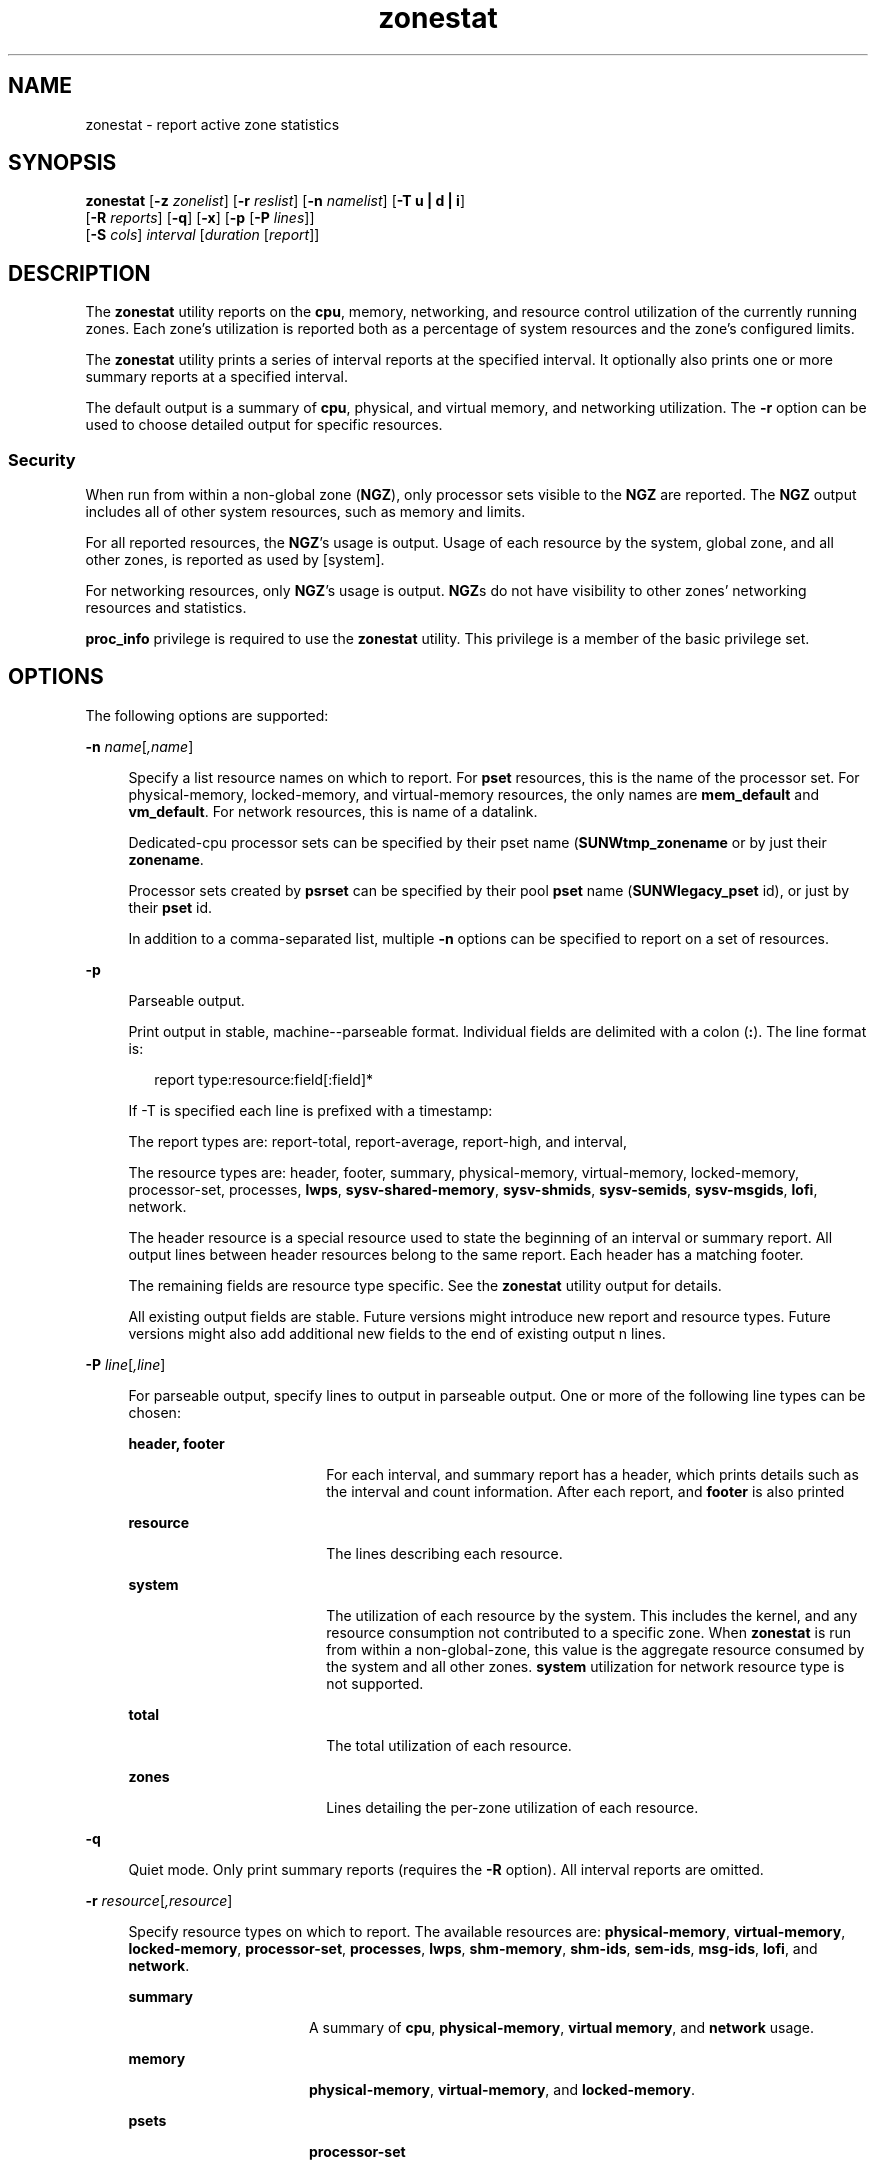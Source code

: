 '\" te
.\" Copyright (c) 2010, 2011, Oracle and/or its affiliates. All rights reserved.
.TH zonestat 1 "16 Jun 2011" "SunOS 5.11" "User Commands"
.SH NAME
zonestat \- report active zone statistics
.SH SYNOPSIS
.LP
.nf
\fBzonestat\fR [\fB-z\fR \fIzonelist\fR] [\fB-r\fR \fIreslist\fR] [\fB-n\fR \fInamelist\fR] [\fB-T u | d | i\fR] 
   [\fB-R\fR \fIreports\fR] [\fB-q\fR] [\fB-x\fR] [\fB-p\fR [\fB-P\fR \fIlines\fR]] 
   [\fB-S\fR \fIcols\fR] \fIinterval\fR [\fIduration\fR [\fIreport\fR]]
.fi

.SH DESCRIPTION
.sp
.LP
The \fBzonestat\fR utility reports on the \fBcpu\fR, memory, networking, and resource control utilization of the currently running zones. Each zone's utilization is reported both as a percentage of system resources and the zone's configured limits.
.sp
.LP
The \fBzonestat\fR utility prints a series of interval reports at the specified interval. It optionally also prints one or more summary reports at a specified interval.
.sp
.LP
The default output is a summary of \fBcpu\fR, physical, and virtual memory, and networking utilization. The \fB-r\fR option can be used to choose detailed output for specific resources.
.SS "Security"
.sp
.LP
When run from within a non-global zone (\fBNGZ\fR), only processor sets visible to the \fBNGZ\fR are reported. The \fBNGZ\fR output includes all of other system resources, such as memory and limits.
.sp
.LP
For all reported resources, the \fBNGZ\fR's usage is output. Usage of each resource by the system, global zone, and all other zones, is reported as used by [system].
.sp
.LP
For networking resources, only \fBNGZ\fR's usage is output. \fBNGZ\fRs do not have visibility to other zones' networking resources and statistics.
.sp
.LP
\fBproc_info\fR privilege is required to use the \fBzonestat\fR utility. This privilege is a member of the basic privilege set. 
.SH OPTIONS
.sp
.LP
The following options are supported:
.sp
.ne 2
.mk
.na
\fB\fB-n\fR \fIname\fR[\fI,name\fR]\fR
.ad
.sp .6
.RS 4n
Specify a list resource names on which to report. For \fBpset\fR resources, this is the name of the processor set. For physical-memory, locked-memory, and virtual-memory resources, the only names are \fBmem_default\fR and \fBvm_default\fR. For network resources, this is name of a datalink.
.sp
Dedicated-cpu processor sets can be specified by their pset name (\fBSUNWtmp_zonename\fR or by just their \fBzonename\fR.
.sp
Processor sets created by \fBpsrset\fR can be specified by their pool \fBpset\fR name (\fBSUNWlegacy_pset\fR id), or just by their \fBpset\fR id.
.sp
In addition to a comma-separated list, multiple \fB-n\fR options can be specified to report on a set of resources.
.RE

.sp
.ne 2
.mk
.na
\fB\fB-p\fR\fR
.ad
.sp .6
.RS 4n
Parseable output.
.sp
Print output in stable, machine--parseable format. Individual fields are delimited with a colon (\fB:\fR). The line format is:
.sp
.in +2
.nf
report type:resource:field[:field]*
.fi
.in -2
.sp

If -T is specified each line is prefixed with a timestamp:
.sp
The report types are: report-total, report-average, report-high, and interval,
.sp
The resource types are: header, footer, summary, physical-memory, virtual-memory, locked-memory, processor-set, processes, \fBlwps\fR, \fBsysv-shared-memory\fR, \fBsysv-shmids\fR, \fBsysv-semids\fR, \fBsysv-msgids\fR, \fBlofi\fR, network.
.sp
The header resource is a special resource used to state the beginning of an interval or summary report. All output lines between header resources belong to the same report. Each header has a matching footer.
.sp
The remaining fields are resource type specific. See the \fBzonestat\fR utility output for details.
.sp
All existing output fields are stable. Future versions might introduce new report and resource types. Future versions might also add additional new fields to the end of existing output n lines.
.RE

.sp
.ne 2
.mk
.na
\fB\fB-P\fR \fIline\fR[\fI,line\fR]\fR
.ad
.sp .6
.RS 4n
For parseable output, specify lines to output in parseable output. One or more of the following line types can be chosen:
.sp
.ne 2
.mk
.na
\fB\fBheader, footer\fR\fR
.ad
.RS 18n
.rt  
For each interval, and summary report has a header, which prints details such as the interval and count information. After each report, and \fBfooter\fR is also printed
.RE

.sp
.ne 2
.mk
.na
\fB\fBresource\fR\fR
.ad
.RS 18n
.rt  
The lines describing each resource.
.RE

.sp
.ne 2
.mk
.na
\fB\fBsystem\fR\fR
.ad
.RS 18n
.rt  
The utilization of each resource by the system. This includes the kernel, and any resource consumption not contributed to a specific zone. When \fBzonestat\fR is run from within a non-global-zone, this value is the aggregate resource consumed by the system and all other zones. \fBsystem\fR utilization for network resource type is not supported.
.RE

.sp
.ne 2
.mk
.na
\fB\fBtotal\fR\fR
.ad
.RS 18n
.rt  
The total utilization of each resource.
.RE

.sp
.ne 2
.mk
.na
\fB\fBzones\fR\fR
.ad
.RS 18n
.rt  
Lines detailing the per-zone utilization of each resource.
.RE

.RE

.sp
.ne 2
.mk
.na
\fB\fB-q\fR\fR
.ad
.sp .6
.RS 4n
Quiet mode. Only print summary reports (requires the \fB-R\fR option). All interval reports are omitted.
.RE

.sp
.ne 2
.mk
.na
\fB\fB-r\fR \fIresource\fR[\fI,resource\fR]\fR
.ad
.sp .6
.RS 4n
Specify resource types on which to report. The available resources are: \fBphysical-memory\fR, \fBvirtual-memory\fR, \fBlocked-memory\fR, \fBprocessor-set\fR, \fBprocesses\fR, \fBlwps\fR, \fBshm-memory\fR, \fBshm-ids\fR, \fBsem-ids\fR, \fBmsg-ids\fR, \fBlofi\fR, and \fBnetwork\fR.
.sp
.ne 2
.mk
.na
\fB\fBsummary\fR\fR
.ad
.RS 16n
.rt  
A summary of \fBcpu\fR, \fBphysical-memory\fR, \fBvirtual memory\fR, and \fBnetwork\fR usage.
.RE

.sp
.ne 2
.mk
.na
\fB\fBmemory\fR\fR
.ad
.RS 16n
.rt  
\fBphysical-memory\fR, \fBvirtual-memory\fR, and \fBlocked-memory\fR.
.RE

.sp
.ne 2
.mk
.na
\fB\fBpsets\fR\fR
.ad
.RS 16n
.rt  
\fBprocessor-set\fR
.RE

.sp
.ne 2
.mk
.na
\fB\fBdefault-pset\fR\fR
.ad
.RS 16n
.rt  
The default \fBpset\fR only.
.RE

.sp
.ne 2
.mk
.na
\fB\fBlimits\fR\fR
.ad
.RS 16n
.rt  
\fBprocesses\fR, \fBlwps\fR, \fBlofi\fR.
.RE

.sp
.ne 2
.mk
.na
\fB\fBnetwork\fR\fR
.ad
.RS 16n
.rt  
network datalinks.
.RE

.sp
.ne 2
.mk
.na
\fB\fBsysv\fR\fR
.ad
.RS 16n
.rt  
\fBshm-memory\fR, \fBshm-ids\fR, \fBsem-ids\fR \fBmsg-ids\fR.
.RE

.sp
.ne 2
.mk
.na
\fB\fBall\fR\fR
.ad
.RS 16n
.rt  
All resource types.
.RE

By default the summary resource is printed.
.sp
In addition to a comma-separated list, multiple -r options can be specified to report on a set of resources types. 
.sp
The system's \fBcpu\fRs can be partitioned into processor sets (\fBpsets\fR). By default, all \fBcpu\fRs are in a single \fBpset\fR named \fBpset_default\fR.
.sp
Memory is not partition-able into sets. The \fBzonestat\fR utility output for these resources shows them as named \fBmem_default\fR and \fBvm_default\fR.
.sp
The all resource specifies that all resource types should be reported.
.RE

.sp
.ne 2
.mk
.na
\fB\fB-R\fR \fIreport\fR[\fI,report\fR]\fR
.ad
.sp .6
.RS 4n
Print a summary report. The supported report types are described below. In addition to a comma-separated list, multiple -R options can be specified for a set of summary reports.
.sp
.ne 2
.mk
.na
\fB\fBtotal\fR\fR
.ad
.RS 11n
.rt  
Prints a summary report detailing the following for each resource:
.sp
.ne 2
.mk
.na
\fB\fBpsets\fR\fR
.ad
.RS 24n
.rt  
Total cpu used since start of command invocation. The percent used for each zone includes time that a zone was not running. For instance, if a zone used 100% of the cpu while it was running, but the zone was halted for half of the intervals, then the summary report shows the zone used 50% of the cpu time.
.RE

.sp
.ne 2
.mk
.na
\fB\fBmemory, limits, sysv\fR\fR
.ad
.RS 24n
.rt  
Average resource used of all intervals reported since command invocation. This average factors in intervals in which a zone was not running. For example if a zone used on average of 100M of physical memory while it was running, and was only running for half the intervals, then the summary report shows that the zone used 50M of physical memory on average.
.RE

.sp
.ne 2
.mk
.na
\fB\fBnetwork\fR\fR
.ad
.RS 24n
.rt  
Sum of all bytes that are transmitted and received by all datalink utilizing physical bandwidth. The sum is calculated since start of command invocation and is normalized to number of bytes per second. The percentage used is based on total available bandwidth.
.RE

.RE

.sp
.ne 2
.mk
.na
\fB\fBaverage\fR\fR
.ad
.RS 11n
.rt  
Similar to total, but only intervals in which a zone is running are factored in. For example, if a zone was only running for a single interval, and during that interval, the zone used 200M of virtual memory, then it's average virtual-memory is 200M, regardless of the number of intervals reported before the summary report.
.RE

.sp
.ne 2
.mk
.na
\fB\fBhigh\fR\fR
.ad
.RS 11n
.rt  
Print a summary report detailing the highest usage of each resource and zone during any interval of the \fBzonestat\fR utility invocation.
.RE

.RE

.sp
.ne 2
.mk
.na
\fB\fB-S\fR \fIcol\fR[\fI,col\fR]\fR
.ad
.sp .6
.RS 4n
Sort zones utilizing each resource.
.sp
The following sorting columns can be specified:
.sp
.ne 2
.mk
.na
\fB\fBname\fR\fR
.ad
.RS 11n
.rt  
Sort alpha-numerically by zone name.
.RE

.sp
.ne 2
.mk
.na
\fB\fBused\fR\fR
.ad
.RS 11n
.rt  
Sort by quantity of resource used. For networking resource, this is same as sort by bytes.
.sp
This is the default.
.RE

.sp
.ne 2
.mk
.na
\fB\fBcap\fR\fR
.ad
.RS 11n
.rt  
Sort by configured cap.
.RE

.sp
.ne 2
.mk
.na
\fB\fBpcap\fR\fR
.ad
.RS 11n
.rt  
Sort by percent of cap used.
.RE

.sp
.ne 2
.mk
.na
\fB\fBshr\fR\fR
.ad
.RS 11n
.rt  
Sort by allocated share.
.RE

.sp
.ne 2
.mk
.na
\fB\fBpshru\fR\fR
.ad
.RS 11n
.rt  
Sort by percent of share used.
.RE

.sp
.ne 2
.mk
.na
\fB\fBbytes\fR\fR
.ad
.RS 11n
.rt  
Sort networking by total bytes transmitted and received.
.RE

.sp
.ne 2
.mk
.na
\fB\fBprbyte\fR\fR
.ad
.RS 11n
.rt  
Sort networking by percentage of received bytes over the wire.
.RE

.sp
.ne 2
.mk
.na
\fB\fBpobyte\fR\fR
.ad
.RS 11n
.rt  
Sort networking by percentage of transmitted bytes over the wire.
.RE

.sp
.ne 2
.mk
.na
\fB\fBmaxbw\fR\fR
.ad
.RS 11n
.rt  
Sort networking by percentage of bandwidth used.
.sp
.ne 2
.mk
.na
\fB\fBcpu\fR\fR
.ad
.RS 19n
.rt  
Sort by cpu usage in the summary, This is the default.
.RE

.sp
.ne 2
.mk
.na
\fB\fBphysical-memory\fR\fR
.ad
.RS 19n
.rt  
Sort by physical memory usage in the summary.
.RE

.sp
.ne 2
.mk
.na
\fB\fBvirtual-memory\fR\fR
.ad
.RS 19n
.rt  
Sort by virtual memory usage in the summary.
.RE

.sp
.ne 2
.mk
.na
\fB\fBnetwork\fR\fR
.ad
.RS 19n
.rt  
Sort by network usage in the summary.
.RE

.RE

.sp
.ne 2
.mk
.na
\fB\fBnetwork\fR\fR
.ad
.RS 11n
.rt  
Sort by network usage in the summary.
.RE

.RE

.sp
.ne 2
.mk
.na
\fB\fB-T\fR \fBu | d | i\fR\fR
.ad
.sp .6
.RS 4n
Include timestamp of each report. The following formats are supported:
.sp
.ne 2
.mk
.na
\fB\fBd\fR\fR
.ad
.RS 5n
.rt  
Standard date format. See \fBdate\fR(1). This option is not valid with \fB--p\fR.
.RE

.sp
.ne 2
.mk
.na
\fB\fBi\fR\fR
.ad
.RS 5n
.rt  
Time formatted as the ISO 8601 compliant format:
.sp
.in +2
.nf
 YYYYMMDDThhmmssZ
.fi
.in -2
.sp

.RE

.sp
.ne 2
.mk
.na
\fB\fBu\fR\fR
.ad
.RS 5n
.rt  
A printed representation of the internal representation of time. See \fBtime\fR(2). This is also known as \fBunix\fR time.
.RE

.RE

.sp
.ne 2
.mk
.na
\fB\fB-x\fR\fR
.ad
.sp .6
.RS 4n
Display an extended view with more detailed information. For example, when used with network resource, the extended view list details of each virtual datalink.
.RE

.sp
.ne 2
.mk
.na
\fB\fB-z\fR \fIzonename\fR[\fI,zonename\fR]\fR
.ad
.sp .6
.RS 4n
Specify a list of zones on which to report. By default all zones are reported.
.sp
In addition to a comma-separated list, multiple -z options can be specified to report on a set of zones. The output includes any resources which have usage by the specified zones.
.RE

.SH OPERANDS
.sp
.LP
The following operands are supported:
.sp
.ne 2
.mk
.na
\fB\fIinterval\fR\fR
.ad
.sp .6
.RS 4n
Specifies the length in seconds to pause between each interval report. An interval of default uses the configured interval of the zones monitoring service. See \fBzonestatd\fR(1M). 
.sp
\fIinterval\fR is required. An \fIinterval\fR of zero is not permitted. \fIinterval\fR can be specified as [\fIn\fR\fBh\fR][\fIn\fR\fBm\fR][\fIn\fR\fBs\fR], such as \fB10s\fR or \fB1m\fR.
.RE

.sp
.ne 2
.mk
.na
\fB\fIduration\fR\fR
.ad
.sp .6
.RS 4n
Specifies the number of intervals to report. Defaults to infinity if not specified. The command duration is (\fIinterval * duration\fR). A \fIduration\fR of zero is invalid. A value of \fBinf\fR can also be specified to explicitly choose infinity.
.sp
Duration can also be specified as [\fIn\fR\fBh\fR][\fIn\fR\fBm\fR][\fIn\fR\fBs\fR]. In this case, \fIduration\fR is interpreted as the duration of execution time. The actual \fIduration\fR is rounded up to the nearest multiple of the interval.
.RE

.sp
.ne 2
.mk
.na
\fB\fIreport\fR\fR
.ad
.sp .6
.RS 4n
Specify the summary report period. For instance, a report of \fB4\fR produces reports every 4 intervals. If the command duration is not a multiple of report, then the last report is of any remaining intervals.
.sp
\fIreport\fR can also be specified as [\fIn\fR\fBh\fR][\fIn\fR\fBm\fR][\fIn\fR\fBs\fR]. In this case, reports are output at the specified time period, rounded up to the nearest interval. If the command \fIduration\fR is not a multiple of report, then the last report is of any remaining intervals.
.sp
Requires \fB-R\fR. If \fB-R\fR is specified and report is not, the report period is the entire command duration, producing the specified reports at the end of execution.
.RE

.SH OUTPUT
.sp
.LP
The following list defines the column heading of the command output:
.sp
.ne 2
.mk
.na
\fB\fBSYSTEM-MEMORY\fR\fR
.ad
.sp .6
.RS 4n
The total amount of memory available on the physical host.
.RE

.sp
.ne 2
.mk
.na
\fB\fBSYSTEM-LIMIT\fR\fR
.ad
.sp .6
.RS 4n
The maximum amount of resource available on the physical host.
.RE

.sp
.ne 2
.mk
.na
\fB\fBCPUS\fR\fR
.ad
.sp .6
.RS 4n
The number of \fBcpu\fRs allocated to a processor set
.RE

.sp
.ne 2
.mk
.na
\fB\fBONLINE\fR\fR
.ad
.sp .6
.RS 4n
Of the \fBcpu\fRs allocated to a processor set, the number of \fBcpu\fRs which can execute processes.
.RE

.sp
.ne 2
.mk
.na
\fB\fBMIN/MAX\fR\fR
.ad
.sp .6
.RS 4n
The minimum and maximum number of \fBcpu\fRs which can be allocated to the processor set by the system.
.RE

.sp
.ne 2
.mk
.na
\fB\fBZONE\fR\fR
.ad
.sp .6
.RS 4n
The zone using the resource. In addition to zone names, this column can also contain:
.sp
.ne 2
.mk
.na
\fB\fB[total]\fR\fR
.ad
.RS 12n
.rt  
The total quantity of resource used system-wide.
.RE

.sp
.ne 2
.mk
.na
\fB\fB[system]\fR\fR
.ad
.RS 12n
.rt  
The quantity of resource used by the kernel or in a manner not associated with any particular zone.
.sp
When \fBzonestat\fR is used within a non-global zone, [system] designates the aggregate resource used by the system and by all other zones.
.sp
For network resources, system usage of network is not available.
.RE

.RE

.sp
.ne 2
.mk
.na
\fB\fBUSED\fR\fR
.ad
.sp .6
.RS 4n
The amount of resource used.
.RE

.sp
.ne 2
.mk
.na
\fB\fB%USED\fR\fR
.ad
.sp .6
.RS 4n
The amount of resource used as a percent of the total resource.
.RE

.sp
.ne 2
.mk
.na
\fB\fBPCT\fR\fR
.ad
.sp .6
.RS 4n
The amount of resource used as a percent of the total resource.
.RE

.sp
.ne 2
.mk
.na
\fB\fB%PART\fR\fR
.ad
.sp .6
.RS 4n
The amount of \fBcpu\fR used as a percentage of the total \fBcpu\fR in a processor-set to which the zone is bound. A zone can only have processes bound to multiple processor sets if it is the global zone, or if \fBpsrset\fR(1M) \fBpsets\fR are used. If multiple binding are found for a zone, it's \fB%PART\fR is the fraction used of all bound \fBpsets\fR. For \fB[total]\fR and \fB[system]\fR, \fB%PART\fR is the percent used of all \fBcpu\fRs on the system.
.RE

.sp
.ne 2
.mk
.na
\fB\fBCAP\fR\fR
.ad
.sp .6
.RS 4n
If a zone is configured to have a cap on the given resource, the cap is displayed in this column.
.RE

.sp
.ne 2
.mk
.na
\fB\fB%CAP\fR\fR
.ad
.sp .6
.RS 4n
The amount of resource used as a percent of zone's configured cap.
.RE

.sp
.ne 2
.mk
.na
\fB\fBSHRS\fR\fR
.ad
.sp .6
.RS 4n
The number of shares allocated to the zone. For the [total] row, this is the total number of shares allocated to all zones sharing the resource. If a zone is not configured to use shares, and is sharing a resource with other zones that are configured to use shares, this column contains \fBno-fss\fR for the zone.
.RE

.sp
.ne 2
.mk
.na
\fB\fB%SHRS\fR\fR
.ad
.sp .6
.RS 4n
The fraction of the total shares allocated to the zone. For instance, if 2 zones share a processor set, each with 10 shares, then each zone has a \fB%SHR\fR of 50%. 
.RE

.sp
.ne 2
.mk
.na
\fB\fB%SHRU\fR\fR
.ad
.sp .6
.RS 4n
Of the share allocated to the zone, the fraction of resource 100%. Because shares are only enforced when there is resource contention, it is possible for a zone to have a \fB%SHRU\fR in excess of 100%.
.RE

.sp
.ne 2
.mk
.na
\fB\fBTOBYTES\fR\fR
.ad
.sp .6
.RS 4n
The number of bytes transmitted and received by datalinks or virtual links.
.RE

.sp
.ne 2
.mk
.na
\fB\fBPRBYTE\fR\fR
.ad
.sp .6
.RS 4n
The number of received bytes that consumes physical bandwidth.
.RE

.sp
.ne 2
.mk
.na
\fB\fBPOBYTE\fR\fR
.ad
.sp .6
.RS 4n
The number of transmitted bytes that consumes physical bandwidth.
.RE

.sp
.ne 2
.mk
.na
\fB\fB%PRBYE\fR\fR
.ad
.sp .6
.RS 4n
The percentage of available physical bandwidth used to receive \fBPRBYTE\fR.
.RE

.sp
.ne 2
.mk
.na
\fB\fB%POBYE\fR\fR
.ad
.sp .6
.RS 4n
The percentage of available physical bandwidth used to transmit \fBPOBYTE\fR.
.RE

.sp
.ne 2
.mk
.na
\fB\fB%PUSE\fR\fR
.ad
.sp .6
.RS 4n
The sum of \fBPRBYTE\fR and \fBPOBYTE\fR as a percent of the total available physical bandwidth.
.RE

.sp
.ne 2
.mk
.na
\fB\fBLINK\fR\fR
.ad
.sp .6
.RS 4n
The name of a datalink.
.RE

.sp
.ne 2
.mk
.na
\fB\fBMAXBW\fR\fR
.ad
.sp .6
.RS 4n
The maximum bandwidth configured on a datalink.
.RE

.sp
.ne 2
.mk
.na
\fB\fB%MAXBW\fR\fR
.ad
.sp .6
.RS 4n
The sum of all transmitted and received bytes as a percentage of configured maximum bandwidth.
.RE

.SH EXAMPLES
.LP
\fBExample 1 \fRUsing \fBzonestat\fR to Display a Summary of \fBcpu\fR and Memory Utilization
.sp
.LP
The following command shows a summary of \fBcpu\fR and memory utilization every 5 seconds:

.sp
.in +2
.nf
 # zonestat 5 1
        SUMMARY   Cpus/Online: 4/4  Physical: 8063M  Virtual: 11.8G
                     ---CPU---   --PHYSMEM-- ---VMEM---  ---NET---
               ZONE  USED %PART  USED %USED  USED %USED PBYTE %PUSE
            [total]  0.23 5.76% 3211M 39.8% 4191M 34.6%  350M 18.7%     -
           [system]  0.03 0.83% 2791M 34.6% 3890M 32.1%     -     -
             global  0.19 4.86%  324M 4.01%  228M 1.89%  200M 10.7%
              zoneA  0.00 0.03% 47.9M 0.59% 36.3M 0.30%  100M  5.3%
              zoneB  0.00 0.02% 48.1M 0.59% 36.4M 0.30%   50M  2.7%
.fi
.in -2
.sp

.LP
\fBExample 2 \fRUsing \fBzonestat\fR to Produce Parseable Output
.sp
.LP
The following command produces parseable output. It prints one line per zone using each \fBpset\fR resource for a 5 second interval:

.sp
.in +2
.nf
# zonestat -p -P zones -r psets 5 1
.fi
.in -2
.sp

.LP
\fBExample 3 \fRUsing \fBzonestat\fR to Report on the Default \fBpset\fR
.sp
.LP
The following command reports on the default \fBpset\fR once a second for one minute:

.sp
.in +2
.nf
# zonestat -r default-pset 1 1m
.fi
.in -2
.sp

.LP
\fBExample 4 \fRUsing \fBzonestat\fR to Report Total and High Utilization
.sp
.LP
The following command  monitors silently at a 10 second interval  for  24  hours,  producing a total and high report every 1 hour:

.sp
.in +2
.nf
# zonestat -q -R total,high 10s 24h 1h
.fi
.in -2
.sp

.LP
\fBExample 5 \fRUsing \fBzonestat\fR to Report Datalink Utilization
.sp
.LP
The following command reports on a datalink named \fBe1000g0\fR at a 5 second interval for 5 times:

.sp
.in +2
.nf
# zonestat -r network -n e1000g0 5 5
.fi
.in -2
.sp

.SH EXIT STATUS
.sp
.LP
The following exit values are returned:
.sp
.ne 2
.mk
.na
\fB\fB0\fR\fR
.ad
.sp .6
.RS 4n
Successful completion.
.RE

.sp
.ne 2
.mk
.na
\fB\fB1\fR\fR
.ad
.sp .6
.RS 4n
An error occurred.
.RE

.sp
.ne 2
.mk
.na
\fB\fB2\fR\fR
.ad
.sp .6
.RS 4n
Invalid usage.
.RE

.sp
.ne 2
.mk
.na
\fB\fB3\fR\fR
.ad
.sp .6
.RS 4n
\fBsvc:system/zones_monitoring\fR: default not running or not responding.
.RE

.SH ATTRIBUTES
.sp
.LP
See \fBattributes\fR(5) for descriptions of the following attributes:
.sp

.sp
.TS
tab() box;
cw(2.75i) |cw(2.75i) 
lw(2.75i) |lw(2.75i) 
.
ATTRIBUTE TYPEATTRIBUTE VALUE
_
Availability\fBsystem/zones\fR
_
Interface StabilitySee below.
.TE

.sp
.LP
Command invocation and parseable output is Committed. Human readable output (default output) is Uncommitted.
.SH SEE ALSO
.sp
.LP
\fBdate\fR(1), \fBprctl\fR(1), \fBpooladm\fR(1M), \fBpoolcfg\fR(1M), \fBpsrset\fR(1M), \fBrcapadm\fR(1M), \fBzoneadm\fR(1M), \fBzonecfg\fR(1M), \fBzonestatd\fR(1M), \fBtime\fR(2), \fBtimezone\fR(4), \fBattributes\fR(5), \fBprivileges\fR(5), \fBresource_controls\fR(5)
.SH NOTES
.sp
.LP
The \fBzonestat\fR utility depends on the zones monitoring service: \fBsvc/system/zonestat:default\fR. If the \fBzonestat\fR service is stopped while the \fBzonestat\fR utility is running, the \fBzonestat\fR command invocation quits without printing additional reports. The reports (\fB-R\fR) is printed if \fBzonestat\fR is interrupted (by CTRL/c, SIGINT) before reaching the next report period.
